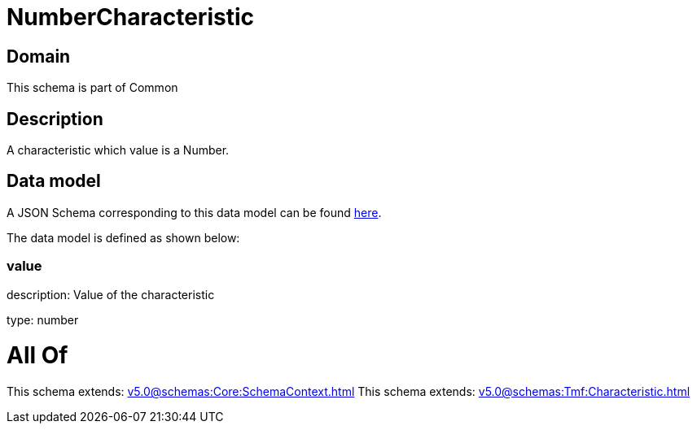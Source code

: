 = NumberCharacteristic

[#domain]
== Domain

This schema is part of Common

[#description]
== Description

A characteristic which value is a Number.


[#data_model]
== Data model

A JSON Schema corresponding to this data model can be found https://tmforum.org[here].

The data model is defined as shown below:


=== value
description: Value of the characteristic

type: number


= All Of 
This schema extends: xref:v5.0@schemas:Core:SchemaContext.adoc[]
This schema extends: xref:v5.0@schemas:Tmf:Characteristic.adoc[]
